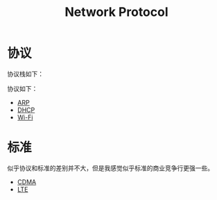:PROPERTIES:
:ID:       b321fd38-320e-4b15-9c3c-1e9a029f2c45
:END:
#+title: Network Protocol

* 协议
协议栈如下：

[[file:img/clipboard-20250106T195941.png]]

协议如下：

- [[id:e3d80e63-7d52-48f1-bec6-91be22591cb5][ARP]]
- [[id:21746c83-9642-4003-b554-cd350f454810][DHCP]]
- [[id:9dfd4159-455a-4440-9b4a-e54539b90c2d][Wi-Fi]]


* 标准
似乎协议和标准的差别并不大，但是我感觉似乎标准的商业竞争行更强一些。

- [[id:63e65e24-5a8f-4d61-be53-12f5cbc3406d][CDMA]]
- [[id:70b35d17-7e6c-4d66-b8c1-5cb2929aa9f7][LTE]]
